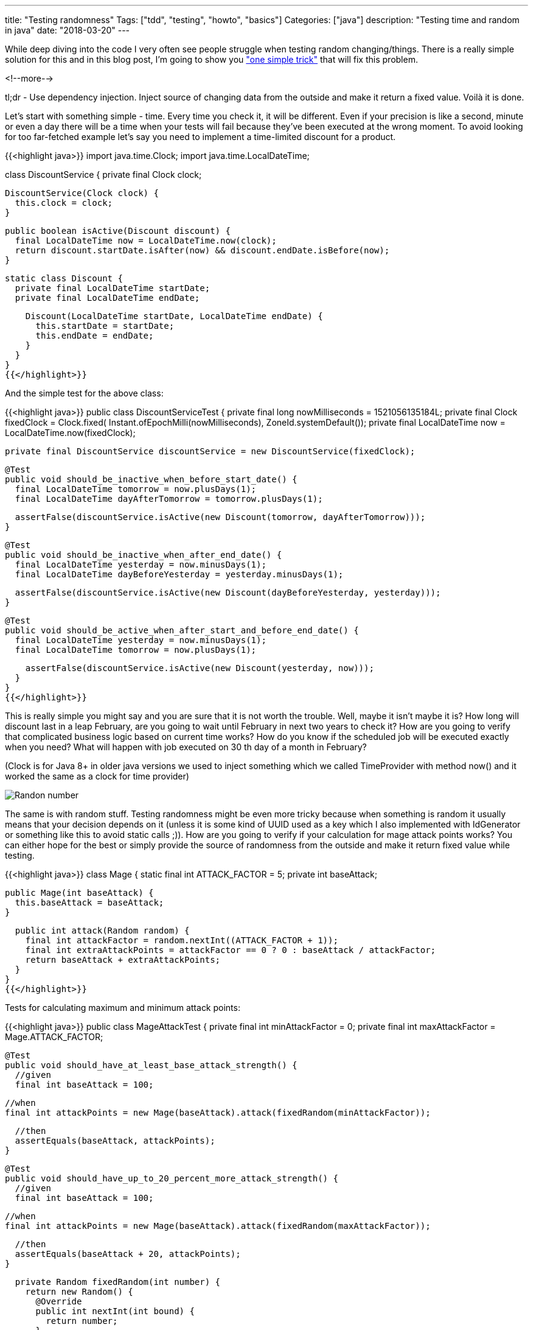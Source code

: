 ---
title: "Testing randomness"
Tags: ["tdd", "testing", "howto", "basics"]
Categories: ["java"]
description: "Testing time and random in java"
date: "2018-03-20"
---

While deep diving into the code I very often see people struggle when testing random
changing/things. There is a really simple solution for this and in this blog post, I'm going to show
you https://xkcd.com/221/["one simple trick"] that will fix this problem.

<!--more-->

tl;dr - Use dependency injection. Inject source of changing data from the outside and make it return
a fixed value. Voilà it is done.

Let's start with something simple - time. Every time you check it, it will be different. Even if
your precision is like a second, minute or even a day there will be a time when your tests will fail
because they've been executed at the wrong moment. To avoid looking for too far-fetched example
let's say you need to implement a time-limited discount for a product.


{{<highlight java>}}
import java.time.Clock;
import java.time.LocalDateTime;

class DiscountService {
  private final Clock clock;

  DiscountService(Clock clock) {
    this.clock = clock;
  }

  public boolean isActive(Discount discount) {
    final LocalDateTime now = LocalDateTime.now(clock);
    return discount.startDate.isAfter(now) && discount.endDate.isBefore(now);
  }

  static class Discount {
    private final LocalDateTime startDate;
    private final LocalDateTime endDate;

    Discount(LocalDateTime startDate, LocalDateTime endDate) {
      this.startDate = startDate;
      this.endDate = endDate;
    }
  }
}
{{</highlight>}}

And the simple test for the above class:

{{<highlight java>}}
public class DiscountServiceTest {
  private final long nowMilliseconds = 1521056135184L;
  private final Clock fixedClock = Clock.fixed(
      Instant.ofEpochMilli(nowMilliseconds),
      ZoneId.systemDefault());
  private final LocalDateTime now = LocalDateTime.now(fixedClock);

  private final DiscountService discountService = new DiscountService(fixedClock);

  @Test
  public void should_be_inactive_when_before_start_date() {
    final LocalDateTime tomorrow = now.plusDays(1);
    final LocalDateTime dayAfterTomorrow = tomorrow.plusDays(1);

    assertFalse(discountService.isActive(new Discount(tomorrow, dayAfterTomorrow)));
  }

  @Test
  public void should_be_inactive_when_after_end_date() {
    final LocalDateTime yesterday = now.minusDays(1);
    final LocalDateTime dayBeforeYesterday = yesterday.minusDays(1);

    assertFalse(discountService.isActive(new Discount(dayBeforeYesterday, yesterday)));
  }

  @Test
  public void should_be_active_when_after_start_and_before_end_date() {
    final LocalDateTime yesterday = now.minusDays(1);
    final LocalDateTime tomorrow = now.plusDays(1);

    assertFalse(discountService.isActive(new Discount(yesterday, now)));
  }
}
{{</highlight>}}

This is really simple you might say and you are sure that it is not worth the trouble. Well, maybe
it isn't maybe it is? How long will discount last in a leap February, are you going to wait until
February in next two years to check it? How are you going to verify that complicated business logic
based on current time works? How do you know if the scheduled job will be executed exactly when you
need? What will happen with job executed on 30 th day of a month in February?

[.small]
(Clock is for Java 8+ in older java versions we used to inject something which we called
TimeProvider with method now() and it worked the same as a clock for time provider)

[.center-image]
image::/post/2018/testing-randomness/random_number.png[Randon number]

The same is with random stuff. Testing randomness might be even more tricky because when something
is random it usually means that your decision depends on it (unless it is some kind of UUID used as
a key which I also implemented with IdGenerator or something like this to avoid static calls ;)).
How are you going to verify if your calculation for mage attack points works? You can either hope
for the best or simply provide the source of randomness from the outside and make it return fixed
value while testing.

{{<highlight java>}}
class Mage {
  static final int ATTACK_FACTOR = 5;
  private int baseAttack;

  public Mage(int baseAttack) {
    this.baseAttack = baseAttack;
  }

  public int attack(Random random) {
    final int attackFactor = random.nextInt((ATTACK_FACTOR + 1));
    final int extraAttackPoints = attackFactor == 0 ? 0 : baseAttack / attackFactor;
    return baseAttack + extraAttackPoints;
  }
}
{{</highlight>}}

Tests for calculating maximum and minimum attack points:

{{<highlight java>}}
public class MageAttackTest {
  private final int minAttackFactor = 0;
  private final int maxAttackFactor = Mage.ATTACK_FACTOR;

  @Test
  public void should_have_at_least_base_attack_strength() {
    //given
    final int baseAttack = 100;

    //when
    final int attackPoints = new Mage(baseAttack).attack(fixedRandom(minAttackFactor));

    //then
    assertEquals(baseAttack, attackPoints);
  }

  @Test
  public void should_have_up_to_20_percent_more_attack_strength() {
    //given
    final int baseAttack = 100;

    //when
    final int attackPoints = new Mage(baseAttack).attack(fixedRandom(maxAttackFactor));

    //then
    assertEquals(baseAttack + 20, attackPoints);
  }

  private Random fixedRandom(int number) {
    return new Random() {
      @Override
      public int nextInt(int bound) {
        return number;
      }
    };
  }
}
{{</highlight>}}

Sometimes you can not just inject something into a field of your class. Instead of doing some weird
hacks to make it happen just inject fixed implementation as method parameter as I did above.

The solution is very simple, but very often I see LocalDateDate.now() called somewhere inside
business method and I cringe every time because I've spent a lot of time to get rid of something
like this (don't ask it was long time ago...) to pinpoint and fix a bug which was time-related...

the code can be found on my https://github.com/pchudzik/blog-example-testing-randomness[GitHub]


[.small]
--
Image credits:

* https://xkcd.com/221/
--
